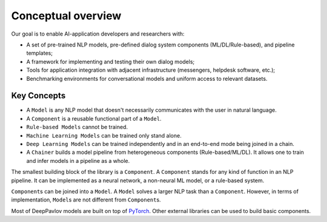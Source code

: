 Conceptual overview
===================

Our goal is to enable AI-application developers and researchers with:

-  A set of pre-trained NLP models, pre-defined dialog system components
   (ML/DL/Rule-based), and pipeline templates;
-  A framework for implementing and testing their own dialog models;
-  Tools for application integration with adjacent infrastructure
   (messengers, helpdesk software, etc.);
-  Benchmarking environments for conversational models and uniform access
   to relevant datasets.

.. image:: ../_static/dp_agnt_diag.png


Key Concepts
------------

-  A ``Model`` is any NLP model that doesn't necessarily communicates
   with the user in natural language.
-  A ``Component`` is a reusable functional part of a ``Model``.
-  ``Rule-based Models`` cannot be trained.
-  ``Machine Learning Models`` can be trained only stand alone.
-  ``Deep Learning Models`` can be trained independently and in an
   end-to-end mode being joined in a chain.
-  A ``Chainer`` builds a model pipeline from heterogeneous
   components (Rule-based/ML/DL). It allows one to train and infer models in
   a pipeline as a whole.

The smallest building block of the library is a ``Component``.
A ``Component`` stands for any kind of function in an NLP pipeline. It can
be implemented as a neural network, a non-neural ML model, or a
rule-based system.

``Component``\ s can be joined into a ``Model``. A ``Model``
solves a larger NLP task than a ``Component``. However, in terms of
implementation, ``Model``\ s are not different from ``Component``\ s.

Most of DeepPavlov models are built on top of `PyTorch <https://www.pytorch.org/>`__.
Other external libraries can be used to build basic components.
